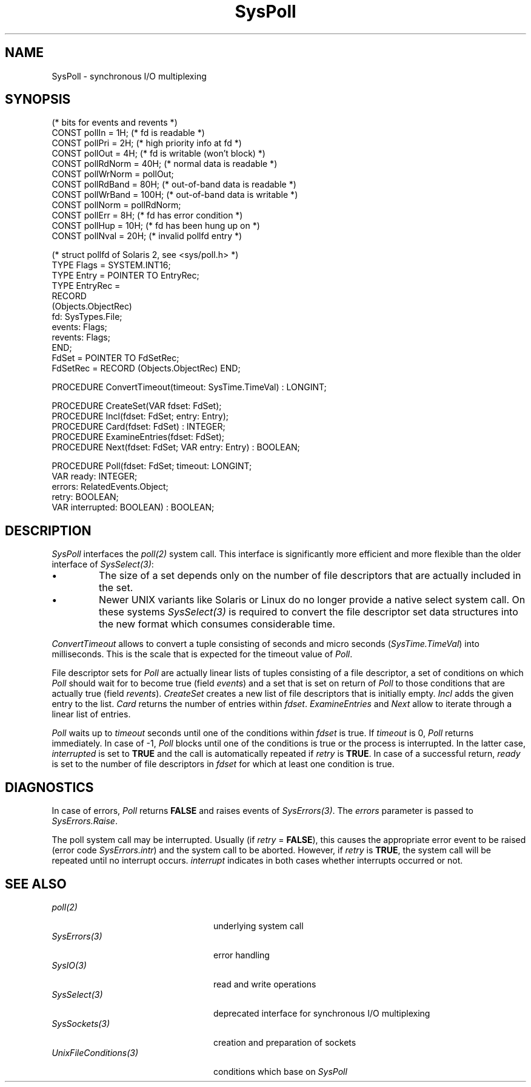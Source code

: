 .\" ---------------------------------------------------------------------------
.\" Ulm's Oberon System Documentation
.\" Copyright (C) 1989-2005 by University of Ulm, SAI, D-89069 Ulm, Germany
.\" ---------------------------------------------------------------------------
.\"    Permission is granted to make and distribute verbatim copies of this
.\" manual provided the copyright notice and this permission notice are
.\" preserved on all copies.
.\" 
.\"    Permission is granted to copy and distribute modified versions of
.\" this manual under the conditions for verbatim copying, provided also
.\" that the sections entitled "GNU General Public License" and "Protect
.\" Your Freedom--Fight `Look And Feel'" are included exactly as in the
.\" original, and provided that the entire resulting derived work is
.\" distributed under the terms of a permission notice identical to this
.\" one.
.\" 
.\"    Permission is granted to copy and distribute translations of this
.\" manual into another language, under the above conditions for modified
.\" versions, except that the sections entitled "GNU General Public
.\" License" and "Protect Your Freedom--Fight `Look And Feel'", and this
.\" permission notice, may be included in translations approved by the Free
.\" Software Foundation instead of in the original English.
.\" ---------------------------------------------------------------------------
.de Pg
.nf
.ie t \{\
.	sp 0.3v
.	ps 9
.	ft CW
.\}
.el .sp 1v
..
.de Pe
.ie t \{\
.	ps
.	ft P
.	sp 0.3v
.\}
.el .sp 1v
.fi
..
'\"----------------------------------------------------------------------------
.de Tb
.br
.nr Tw \w'\\$1MMM'
.in +\\n(Twu
..
.de Te
.in -\\n(Twu
..
.de Tp
.br
.ne 2v
.in -\\n(Twu
\fI\\$1\fP
.br
.in +\\n(Twu
.sp -1
..
'\"----------------------------------------------------------------------------
'\" Is [prefix]
'\" Ic capability
'\" If procname params [rtype]
'\" Ef
'\"----------------------------------------------------------------------------
.de Is
.br
.ie \\n(.$=1 .ds iS \\$1
.el .ds iS "
.nr I1 5
.nr I2 5
.in +\\n(I1
..
.de Ic
.sp .3
.in -\\n(I1
.nr I1 5
.nr I2 2
.in +\\n(I1
.ti -\\n(I1
If
\.I \\$1
\.B IN
\.IR caps :
.br
..
.de If
.ne 3v
.sp 0.3
.ti -\\n(I2
.ie \\n(.$=3 \fI\\$1\fP: \fBPROCEDURE\fP(\\*(iS\\$2) : \\$3;
.el \fI\\$1\fP: \fBPROCEDURE\fP(\\*(iS\\$2);
.br
..
.de Ef
.in -\\n(I1
.sp 0.3
..
'\"----------------------------------------------------------------------------
'\"	Strings - made in Ulm (tm 8/87)
'\"
'\"				troff or new nroff
'ds A \(:A
'ds O \(:O
'ds U \(:U
'ds a \(:a
'ds o \(:o
'ds u \(:u
'ds s \(ss
'\"
'\"     international character support
.ds ' \h'\w'e'u*4/10'\z\(aa\h'-\w'e'u*4/10'
.ds ` \h'\w'e'u*4/10'\z\(ga\h'-\w'e'u*4/10'
.ds : \v'-0.6m'\h'(1u-(\\n(.fu%2u))*0.13m+0.06m'\z.\h'0.2m'\z.\h'-((1u-(\\n(.fu%2u))*0.13m+0.26m)'\v'0.6m'
.ds ^ \\k:\h'-\\n(.fu+1u/2u*2u+\\n(.fu-1u*0.13m+0.06m'\z^\h'|\\n:u'
.ds ~ \\k:\h'-\\n(.fu+1u/2u*2u+\\n(.fu-1u*0.13m+0.06m'\z~\h'|\\n:u'
.ds C \\k:\\h'+\\w'e'u/4u'\\v'-0.6m'\\s6v\\s0\\v'0.6m'\\h'|\\n:u'
.ds v \\k:\(ah\\h'|\\n:u'
.ds , \\k:\\h'\\w'c'u*0.4u'\\z,\\h'|\\n:u'
'\"----------------------------------------------------------------------------
.ie t .ds St "\v'.3m'\s+2*\s-2\v'-.3m'
.el .ds St *
.de cC
.IP "\fB\\$1\fP"
..
'\"----------------------------------------------------------------------------
.de Op
.TP
.SM
.ie \\n(.$=2 .BI (+|\-)\\$1 " \\$2"
.el .B (+|\-)\\$1
..
.de Mo
.TP
.SM
.BI \\$1 " \\$2"
..
'\"----------------------------------------------------------------------------
.TH SysPoll 3 "Last change: 25 August 2005" "Release 0.5" "Ulm's Oberon System"
.SH NAME
SysPoll \- synchronous I/O multiplexing
.SH SYNOPSIS
.Pg
(* bits for events and revents *)
CONST pollIn =       1H; (* fd is readable *)
CONST pollPri =      2H; (* high priority info at fd *)
CONST pollOut =      4H; (* fd is writable (won't block) *)
CONST pollRdNorm =  40H; (* normal data is readable *)
CONST pollWrNorm = pollOut;
CONST pollRdBand =  80H; (* out-of-band data is readable *)
CONST pollWrBand = 100H; (* out-of-band data is writable *)
CONST pollNorm = pollRdNorm;
CONST pollErr =      8H; (* fd has error condition *)
CONST pollHup =     10H; (* fd has been hung up on *)
CONST pollNval =    20H; (* invalid pollfd entry *)
.sp 0.7
(* struct pollfd of Solaris 2, see <sys/poll.h> *)
TYPE Flags = SYSTEM.INT16;
TYPE Entry = POINTER TO EntryRec;
TYPE EntryRec =
   RECORD
      (Objects.ObjectRec)
      fd: SysTypes.File;
      events: Flags;
      revents: Flags;
   END;
.sp 0.3
FdSet = POINTER TO FdSetRec;
FdSetRec = RECORD (Objects.ObjectRec) END;
.sp 0.7
PROCEDURE ConvertTimeout(timeout: SysTime.TimeVal) : LONGINT;
.sp 0.7
PROCEDURE CreateSet(VAR fdset: FdSet);
PROCEDURE Incl(fdset: FdSet; entry: Entry);
PROCEDURE Card(fdset: FdSet) : INTEGER;
PROCEDURE ExamineEntries(fdset: FdSet);
PROCEDURE Next(fdset: FdSet; VAR entry: Entry) : BOOLEAN;
.sp 0.7
PROCEDURE Poll(fdset: FdSet; timeout: LONGINT;
               VAR ready: INTEGER;
               errors: RelatedEvents.Object;
               retry: BOOLEAN;
               VAR interrupted: BOOLEAN) : BOOLEAN;
.Pe
.SH DESCRIPTION
.I SysPoll
interfaces the \fIpoll(2)\fP system call.
This interface is significantly more efficient and more flexible
than the older interface of \fISysSelect(3)\fP:
.IP \(bu
The size of a set depends only on the number of file descriptors
that are actually included in the set.
.IP \(bu
Newer UNIX variants like Solaris or Linux do no longer provide a native
select system call. On these systems \fISysSelect(3)\fP is required
to convert the file descriptor set data structures into the new
format which consumes considerable time.
.PP
.I ConvertTimeout
allows to convert a tuple consisting of seconds and micro seconds
(\fISysTime.TimeVal\fP) into milliseconds. This is
the scale that is expected for the timeout value of \fIPoll\fP.
.PP
File descriptor sets for \fIPoll\fP are actually linear lists
of tuples consisting of a file descriptor, a set of conditions on
which \fIPoll\fP should wait for to become true (field \fIevents\fP)
and a set that is set on return of \fIPoll\fP to those conditions
that are actually true (field \fIrevents\fP).
.I CreateSet
creates a new list of file descriptors that is initially empty.
.I Incl
adds the given entry to the list.
.I Card
returns the number of entries within \fIfdset\fP.
.I ExamineEntries
and
.I Next
allow to iterate through a linear list of entries.
.PP
.I Poll
waits up to \fItimeout\fP seconds until one of the conditions
within \fIfdset\fP is true. If \fItimeout\fP is 0, \fIPoll\fP
returns immediately. In case of -1, \fIPoll\fP blocks until
one of the conditions is true or the process is interrupted.
In the latter case, \fIinterrupted\fP is set to \fBTRUE\fP
and the call is automatically repeated if \fIretry\fP is \fBTRUE\fP.
In case of a successful return, \fIready\fP is set to the number
of file descriptors in \fIfdset\fP for which at least one condition
is true.
.SH DIAGNOSTICS
In case of errors,
\fIPoll\fP returns \fBFALSE\fP and raises events of \fISysErrors(3)\fP.
The \fIerrors\fP parameter is passed to \fISysErrors.Raise\fP.
.LP
The poll system call may be interrupted.
Usually (if \fIretry\fP = \fBFALSE\fP),
this causes the appropriate error event to be raised
(error code \fISysErrors.intr\fP) and the system call to be aborted.
However, if \fIretry\fP is \fBTRUE\fP,
the system call will be repeated until no interrupt occurs.
\fIinterrupt\fP indicates in both cases whether interrupts
occurred or not.
.SH "SEE ALSO"
.Tb UnixFileConditions(3)
.Tp poll(2)
underlying system call
.Tp SysErrors(3)
error handling
.Tp SysIO(3)
read and write operations
.Tp SysSelect(3)
deprecated interface for synchronous I/O multiplexing
.Tp SysSockets(3)
creation and preparation of sockets
.Tp UnixFileConditions(3)
conditions which base on \fISysPoll\fP
.Te
.\" ---------------------------------------------------------------------------
.\" $Id: SysPoll.3,v 1.1 2005/08/25 15:54:44 borchert Exp $
.\" ---------------------------------------------------------------------------
.\" $Log: SysPoll.3,v $
.\" Revision 1.1  2005/08/25 15:54:44  borchert
.\" Initial revision
.\"
.\" ---------------------------------------------------------------------------
